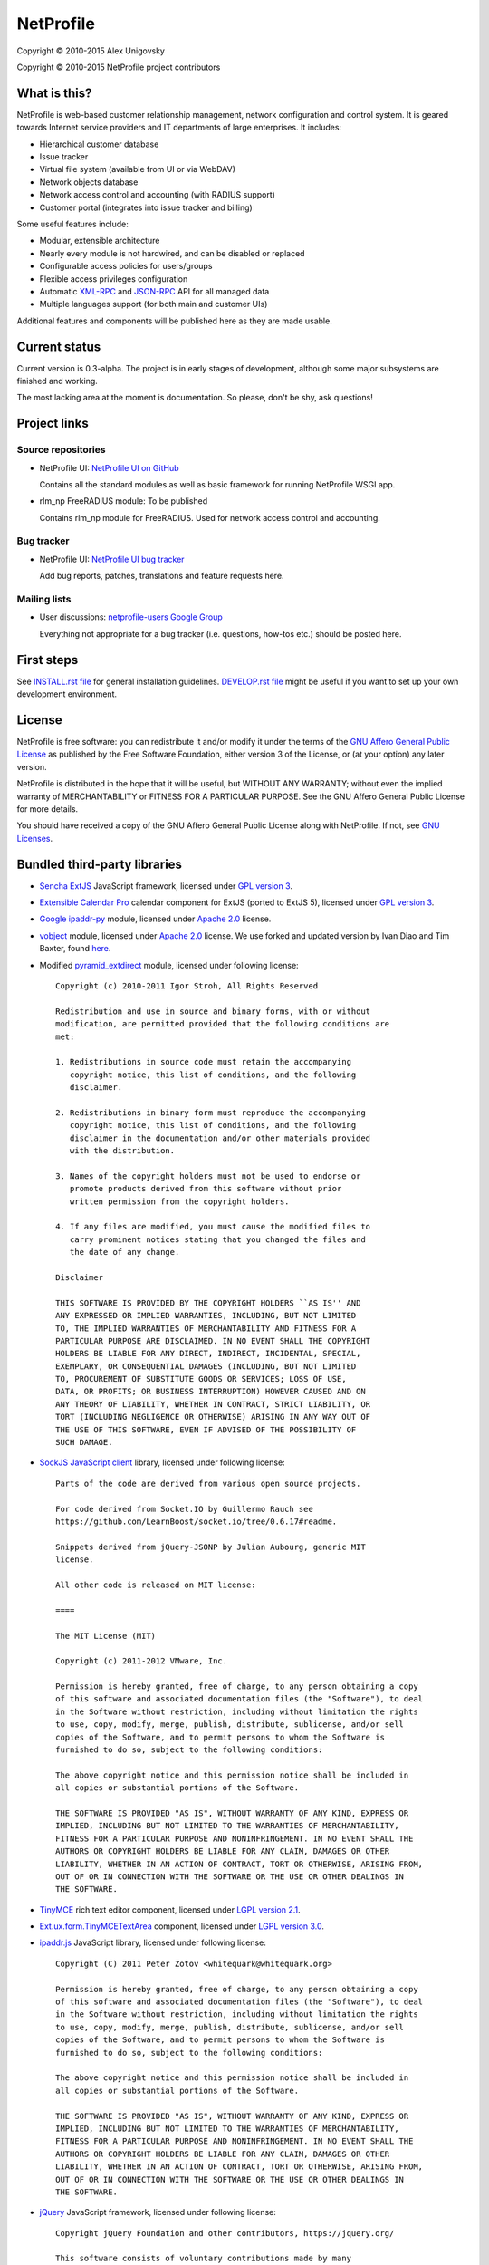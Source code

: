NetProfile
==========

Copyright © 2010-2015 Alex Unigovsky

Copyright © 2010-2015 NetProfile project contributors

What is this?
-------------

NetProfile is web-based customer relationship management, network configuration
and control system. It is geared towards Internet service providers and IT
departments of large enterprises. It includes:

* Hierarchical customer database
* Issue tracker
* Virtual file system (available from UI or via WebDAV)
* Network objects database
* Network access control and accounting (with RADIUS support)
* Customer portal (integrates into issue tracker and billing)

Some useful features include:

* Modular, extensible architecture
* Nearly every module is not hardwired, and can be disabled or replaced
* Configurable access policies for users/groups
* Flexible access privileges configuration
* Automatic XML-RPC_ and JSON-RPC_ API for all managed data
* Multiple languages support (for both main and customer UIs)

Additional features and components will be published here as they are made
usable.

.. _XML-RPC: http://xmlrpc.scripting.com/default.html
.. _JSON-RPC: http://www.jsonrpc.org/

Current status
--------------

Current version is 0.3-alpha. The project is in early stages of development,
although some major subsystems are finished and working.

The most lacking area at the moment is documentation. So please, don't be
shy, ask questions!

Project links
-------------

Source repositories
~~~~~~~~~~~~~~~~~~~

* NetProfile UI: `NetProfile UI on GitHub`_

  Contains all the standard modules as well as basic framework for running
  NetProfile WSGI app.

* rlm_np FreeRADIUS module: To be published

  Contains rlm_np module for FreeRADIUS. Used for network access control and
  accounting.

Bug tracker
~~~~~~~~~~~

* NetProfile UI: `NetProfile UI bug tracker`_

  Add bug reports, patches, translations and feature requests here.

Mailing lists
~~~~~~~~~~~~~

* User discussions: `netprofile-users Google Group`_

  Everything not appropriate for a bug tracker (i.e. questions, how-tos etc.)
  should be posted here.

.. _NetProfile UI on GitHub: https://github.com/unikmhz/npui
.. _NetProfile UI bug tracker: https://github.com/unikmhz/npui/issues
.. _netprofile-users Google Group: https://groups.google.com/d/forum/netprofile-users

First steps
-----------

See `INSTALL.rst file <INSTALL.rst>`_ for general installation guidelines.
`DEVELOP.rst file <DEVELOP.rst>`_ might be useful if you want to set up your
own development environment.

License
-------

NetProfile is free software: you can redistribute it and/or
modify it under the terms of the `GNU Affero General Public
License`_ as published by the Free Software Foundation,
either version 3 of the License, or (at your option) any later
version.

NetProfile is distributed in the hope that it will be useful,
but WITHOUT ANY WARRANTY; without even the implied warranty of
MERCHANTABILITY or FITNESS FOR A PARTICULAR PURPOSE. See the
GNU Affero General Public License for more details.

You should have received a copy of the GNU Affero General
Public License along with NetProfile. If not, see `GNU Licenses`_.

.. _GNU Affero General Public License: http://www.gnu.org/licenses/agpl.html
.. _GNU Licenses: http://www.gnu.org/licenses/

Bundled third-party libraries
-----------------------------

* `Sencha ExtJS`_ JavaScript framework, licensed under `GPL version 3`_.
* `Extensible Calendar Pro`_ calendar component for ExtJS (ported to
  ExtJS 5), licensed under `GPL version 3`_.
* `Google ipaddr-py`_ module, licensed under `Apache 2.0`_ license.
* vobject_ module, licensed under `Apache 2.0`_ license. We use forked
  and updated version by Ivan Diao and Tim Baxter, found
  `here <https://github.com/tBaxter/vobject>`_.
* Modified pyramid_extdirect_ module, licensed under following license::

   Copyright (c) 2010-2011 Igor Stroh, All Rights Reserved

   Redistribution and use in source and binary forms, with or without
   modification, are permitted provided that the following conditions are
   met:

   1. Redistributions in source code must retain the accompanying
      copyright notice, this list of conditions, and the following
      disclaimer.

   2. Redistributions in binary form must reproduce the accompanying
      copyright notice, this list of conditions, and the following
      disclaimer in the documentation and/or other materials provided
      with the distribution.

   3. Names of the copyright holders must not be used to endorse or
      promote products derived from this software without prior
      written permission from the copyright holders.

   4. If any files are modified, you must cause the modified files to
      carry prominent notices stating that you changed the files and
      the date of any change.

   Disclaimer

   THIS SOFTWARE IS PROVIDED BY THE COPYRIGHT HOLDERS ``AS IS'' AND
   ANY EXPRESSED OR IMPLIED WARRANTIES, INCLUDING, BUT NOT LIMITED
   TO, THE IMPLIED WARRANTIES OF MERCHANTABILITY AND FITNESS FOR A
   PARTICULAR PURPOSE ARE DISCLAIMED. IN NO EVENT SHALL THE COPYRIGHT
   HOLDERS BE LIABLE FOR ANY DIRECT, INDIRECT, INCIDENTAL, SPECIAL,
   EXEMPLARY, OR CONSEQUENTIAL DAMAGES (INCLUDING, BUT NOT LIMITED
   TO, PROCUREMENT OF SUBSTITUTE GOODS OR SERVICES; LOSS OF USE,
   DATA, OR PROFITS; OR BUSINESS INTERRUPTION) HOWEVER CAUSED AND ON
   ANY THEORY OF LIABILITY, WHETHER IN CONTRACT, STRICT LIABILITY, OR
   TORT (INCLUDING NEGLIGENCE OR OTHERWISE) ARISING IN ANY WAY OUT OF
   THE USE OF THIS SOFTWARE, EVEN IF ADVISED OF THE POSSIBILITY OF
   SUCH DAMAGE.

* `SockJS JavaScript client`_ library, licensed under following license::

   Parts of the code are derived from various open source projects.

   For code derived from Socket.IO by Guillermo Rauch see
   https://github.com/LearnBoost/socket.io/tree/0.6.17#readme.

   Snippets derived from jQuery-JSONP by Julian Aubourg, generic MIT
   license.

   All other code is released on MIT license:

   ====

   The MIT License (MIT)

   Copyright (c) 2011-2012 VMware, Inc.

   Permission is hereby granted, free of charge, to any person obtaining a copy
   of this software and associated documentation files (the "Software"), to deal
   in the Software without restriction, including without limitation the rights
   to use, copy, modify, merge, publish, distribute, sublicense, and/or sell
   copies of the Software, and to permit persons to whom the Software is
   furnished to do so, subject to the following conditions:

   The above copyright notice and this permission notice shall be included in
   all copies or substantial portions of the Software.

   THE SOFTWARE IS PROVIDED "AS IS", WITHOUT WARRANTY OF ANY KIND, EXPRESS OR
   IMPLIED, INCLUDING BUT NOT LIMITED TO THE WARRANTIES OF MERCHANTABILITY,
   FITNESS FOR A PARTICULAR PURPOSE AND NONINFRINGEMENT. IN NO EVENT SHALL THE
   AUTHORS OR COPYRIGHT HOLDERS BE LIABLE FOR ANY CLAIM, DAMAGES OR OTHER
   LIABILITY, WHETHER IN AN ACTION OF CONTRACT, TORT OR OTHERWISE, ARISING FROM,
   OUT OF OR IN CONNECTION WITH THE SOFTWARE OR THE USE OR OTHER DEALINGS IN
   THE SOFTWARE.

* TinyMCE_ rich text editor component, licensed under `LGPL version 2.1`_.
* `Ext.ux.form.TinyMCETextArea`_ component, licensed under `LGPL version 3.0`_.
* `ipaddr.js`_ JavaScript library, licensed under following license::

   Copyright (C) 2011 Peter Zotov <whitequark@whitequark.org>

   Permission is hereby granted, free of charge, to any person obtaining a copy
   of this software and associated documentation files (the "Software"), to deal
   in the Software without restriction, including without limitation the rights
   to use, copy, modify, merge, publish, distribute, sublicense, and/or sell
   copies of the Software, and to permit persons to whom the Software is
   furnished to do so, subject to the following conditions:

   The above copyright notice and this permission notice shall be included in
   all copies or substantial portions of the Software.

   THE SOFTWARE IS PROVIDED "AS IS", WITHOUT WARRANTY OF ANY KIND, EXPRESS OR
   IMPLIED, INCLUDING BUT NOT LIMITED TO THE WARRANTIES OF MERCHANTABILITY,
   FITNESS FOR A PARTICULAR PURPOSE AND NONINFRINGEMENT. IN NO EVENT SHALL THE
   AUTHORS OR COPYRIGHT HOLDERS BE LIABLE FOR ANY CLAIM, DAMAGES OR OTHER
   LIABILITY, WHETHER IN AN ACTION OF CONTRACT, TORT OR OTHERWISE, ARISING FROM,
   OUT OF OR IN CONNECTION WITH THE SOFTWARE OR THE USE OR OTHER DEALINGS IN
   THE SOFTWARE.

* jQuery_ JavaScript framework, licensed under following license::

   Copyright jQuery Foundation and other contributors, https://jquery.org/

   This software consists of voluntary contributions made by many
   individuals. For exact contribution history, see the revision history
   available at https://github.com/jquery/jquery

   The following license applies to all parts of this software except as
   documented below:

   ====

   Permission is hereby granted, free of charge, to any person obtaining
   a copy of this software and associated documentation files (the
   "Software"), to deal in the Software without restriction, including
   without limitation the rights to use, copy, modify, merge, publish,
   distribute, sublicense, and/or sell copies of the Software, and to
   permit persons to whom the Software is furnished to do so, subject to
   the following conditions:

   The above copyright notice and this permission notice shall be
   included in all copies or substantial portions of the Software.

   THE SOFTWARE IS PROVIDED "AS IS", WITHOUT WARRANTY OF ANY KIND,
   EXPRESS OR IMPLIED, INCLUDING BUT NOT LIMITED TO THE WARRANTIES OF
   MERCHANTABILITY, FITNESS FOR A PARTICULAR PURPOSE AND
   NONINFRINGEMENT. IN NO EVENT SHALL THE AUTHORS OR COPYRIGHT HOLDERS BE
   LIABLE FOR ANY CLAIM, DAMAGES OR OTHER LIABILITY, WHETHER IN AN ACTION
   OF CONTRACT, TORT OR OTHERWISE, ARISING FROM, OUT OF OR IN CONNECTION
   WITH THE SOFTWARE OR THE USE OR OTHER DEALINGS IN THE SOFTWARE.

   ====

   All files located in the node_modules and external directories are
   externally maintained libraries used by this software which have their
   own licenses; we recommend you read them, as their terms may differ from
   the terms above.

* `jQuery UI`_ plugin for jQuery_, licensed under following license::

   Copyright jQuery Foundation and other contributors, https://jquery.org/

   This software consists of voluntary contributions made by many
   individuals. For exact contribution history, see the revision history
   available at https://github.com/jquery/jquery-ui

   The following license applies to all parts of this software except as
   documented below:

   ====

   Permission is hereby granted, free of charge, to any person obtaining
   a copy of this software and associated documentation files (the
   "Software"), to deal in the Software without restriction, including
   without limitation the rights to use, copy, modify, merge, publish,
   distribute, sublicense, and/or sell copies of the Software, and to
   permit persons to whom the Software is furnished to do so, subject to
   the following conditions:

   The above copyright notice and this permission notice shall be
   included in all copies or substantial portions of the Software.

   THE SOFTWARE IS PROVIDED "AS IS", WITHOUT WARRANTY OF ANY KIND,
   EXPRESS OR IMPLIED, INCLUDING BUT NOT LIMITED TO THE WARRANTIES OF
   MERCHANTABILITY, FITNESS FOR A PARTICULAR PURPOSE AND
   NONINFRINGEMENT. IN NO EVENT SHALL THE AUTHORS OR COPYRIGHT HOLDERS BE
   LIABLE FOR ANY CLAIM, DAMAGES OR OTHER LIABILITY, WHETHER IN AN ACTION
   OF CONTRACT, TORT OR OTHERWISE, ARISING FROM, OUT OF OR IN CONNECTION
   WITH THE SOFTWARE OR THE USE OR OTHER DEALINGS IN THE SOFTWARE.

   ====

   Copyright and related rights for sample code are waived via CC0. Sample
   code is defined as all source code contained within the demos directory.

   CC0: http://creativecommons.org/publicdomain/zero/1.0/

   ====

   All files located in the node_modules and external directories are
   externally maintained libraries used by this software which have their
   own licenses; we recommend you read them, as their terms may differ from
   the terms above.

* `jQuery Actual`_ plugin for jQuery_, licensed under following license::

   Copyright 2011, Ben Lin (http://dreamerslab.com/)

   Permission is hereby granted, free of charge, to any person obtaining
   a copy of this software and associated documentation files (the
   "Software"), to deal in the Software without restriction, including
   without limitation the rights to use, copy, modify, merge, publish,
   distribute, sublicense, and/or sell copies of the Software, and to
   permit persons to whom the Software is furnished to do so, subject to
   the following conditions:

   The above copyright notice and this permission notice shall be
   included in all copies or substantial portions of the Software.

   THE SOFTWARE IS PROVIDED "AS IS", WITHOUT WARRANTY OF ANY KIND,
   EXPRESS OR IMPLIED, INCLUDING BUT NOT LIMITED TO THE WARRANTIES OF
   MERCHANTABILITY, FITNESS FOR A PARTICULAR PURPOSE AND
   NONINFRINGEMENT. IN NO EVENT SHALL THE AUTHORS OR COPYRIGHT HOLDERS BE
   LIABLE FOR ANY CLAIM, DAMAGES OR OTHER LIABILITY, WHETHER IN AN ACTION
   OF CONTRACT, TORT OR OTHERWISE, ARISING FROM, OUT OF OR IN CONNECTION
   WITH THE SOFTWARE OR THE USE OR OTHER DEALINGS IN THE SOFTWARE.

* jqBootstrapValidation_ plugin for jQuery_, licensed under following
  license::

   Copyright (c) 2013 David Godfrey

   Permission is hereby granted, free of charge, to any person
   obtaining a copy of this software and associated documentation
   files (the "Software"), to deal in the Software without
   restriction, including without limitation the rights to use,
   copy, modify, merge, publish, distribute, sublicense, and/or sell
   copies of the Software, and to permit persons to whom the
   Software is furnished to do so, subject to the following
   conditions:

   The above copyright notice and this permission notice shall be
   included in all copies or substantial portions of the Software.

   THE SOFTWARE IS PROVIDED "AS IS", WITHOUT WARRANTY OF ANY KIND,
   EXPRESS OR IMPLIED, INCLUDING BUT NOT LIMITED TO THE WARRANTIES
   OF MERCHANTABILITY, FITNESS FOR A PARTICULAR PURPOSE AND
   NONINFRINGEMENT. IN NO EVENT SHALL THE AUTHORS OR COPYRIGHT
   HOLDERS BE LIABLE FOR ANY CLAIM, DAMAGES OR OTHER LIABILITY,
   WHETHER IN AN ACTION OF CONTRACT, TORT OR OTHERWISE, ARISING
   FROM, OUT OF OR IN CONNECTION WITH THE SOFTWARE OR THE USE OR
   OTHER DEALINGS IN THE SOFTWARE.

* `jQuery Iframe Transport`_ plugin for jQuery_, licensed under following
  license::

   The MIT License

   Copyright (c) 2014 Christopher Lenz

   Permission is hereby granted, free of charge, to any person obtaining a copy
   of this software and associated documentation files (the "Software"), to deal
   in the Software without restriction, including without limitation the rights
   to use, copy, modify, merge, publish, distribute, sublicense, and/or sell
   copies of the Software, and to permit persons to whom the Software is
   furnished to do so, subject to the following conditions:

   The above copyright notice and this permission notice shall be included in
   all copies or substantial portions of the Software.

   THE SOFTWARE IS PROVIDED "AS IS", WITHOUT WARRANTY OF ANY KIND, EXPRESS OR
   IMPLIED, INCLUDING BUT NOT LIMITED TO THE WARRANTIES OF MERCHANTABILITY,
   FITNESS FOR A PARTICULAR PURPOSE AND NONINFRINGEMENT. IN NO EVENT SHALL THE
   AUTHORS OR COPYRIGHT HOLDERS BE LIABLE FOR ANY CLAIM, DAMAGES OR OTHER
   LIABILITY, WHETHER IN AN ACTION OF CONTRACT, TORT OR OTHERWISE, ARISING FROM,
   OUT OF OR IN CONNECTION WITH THE SOFTWARE OR THE USE OR OTHER DEALINGS IN
   THE SOFTWARE.

* `jQuery File Upload`_ plugin for jQuery_, licensed under MIT_ license.
* Chosen_ plugin for jQuery_, licensed under following license::

   Copyright (c) 2011-2015 by Harvest

   Available for use under the MIT License

   Permission is hereby granted, free of charge, to any person obtaining a copy
   of this software and associated documentation files (the "Software"), to deal
   in the Software without restriction, including without limitation the rights
   to use, copy, modify, merge, publish, distribute, sublicense, and/or sell
   copies of the Software, and to permit persons to whom the Software is
   furnished to do so, subject to the following conditions:

   The above copyright notice and this permission notice shall be included in
   all copies or substantial portions of the Software.

   THE SOFTWARE IS PROVIDED "AS IS", WITHOUT WARRANTY OF ANY KIND, EXPRESS OR
   IMPLIED, INCLUDING BUT NOT LIMITED TO THE WARRANTIES OF MERCHANTABILITY,
   FITNESS FOR A PARTICULAR PURPOSE AND NONINFRINGEMENT. IN NO EVENT SHALL THE
   AUTHORS OR COPYRIGHT HOLDERS BE LIABLE FOR ANY CLAIM, DAMAGES OR OTHER
   LIABILITY, WHETHER IN AN ACTION OF CONTRACT, TORT OR OTHERWISE, ARISING FROM,
   OUT OF OR IN CONNECTION WITH THE SOFTWARE OR THE USE OR OTHER DEALINGS IN
   THE SOFTWARE.

* `moment.js`_ JavaScript library, licensed under following license::

   Copyright (c) 2011-2014 Tim Wood, Iskren Chernev, Moment.js contributors

   Permission is hereby granted, free of charge, to any person
   obtaining a copy of this software and associated documentation
   files (the "Software"), to deal in the Software without
   restriction, including without limitation the rights to use,
   copy, modify, merge, publish, distribute, sublicense, and/or sell
   copies of the Software, and to permit persons to whom the
   Software is furnished to do so, subject to the following
   conditions:

   The above copyright notice and this permission notice shall be
   included in all copies or substantial portions of the Software.

   THE SOFTWARE IS PROVIDED "AS IS", WITHOUT WARRANTY OF ANY KIND,
   EXPRESS OR IMPLIED, INCLUDING BUT NOT LIMITED TO THE WARRANTIES
   OF MERCHANTABILITY, FITNESS FOR A PARTICULAR PURPOSE AND
   NONINFRINGEMENT. IN NO EVENT SHALL THE AUTHORS OR COPYRIGHT
   HOLDERS BE LIABLE FOR ANY CLAIM, DAMAGES OR OTHER LIABILITY,
   WHETHER IN AN ACTION OF CONTRACT, TORT OR OTHERWISE, ARISING
   FROM, OUT OF OR IN CONNECTION WITH THE SOFTWARE OR THE USE OR
   OTHER DEALINGS IN THE SOFTWARE.

* `respond.js`_ JavaScript library, licensed under following license::

   Copyright (c) 2012 Scott Jehl

   Permission is hereby granted, free of charge, to any person
   obtaining a copy of this software and associated documentation
   files (the "Software"), to deal in the Software without
   restriction, including without limitation the rights to use,
   copy, modify, merge, publish, distribute, sublicense, and/or sell
   copies of the Software, and to permit persons to whom the
   Software is furnished to do so, subject to the following
   conditions:

   The above copyright notice and this permission notice shall be
   included in all copies or substantial portions of the Software.

   THE SOFTWARE IS PROVIDED "AS IS", WITHOUT WARRANTY OF ANY KIND,
   EXPRESS OR IMPLIED, INCLUDING BUT NOT LIMITED TO THE WARRANTIES
   OF MERCHANTABILITY, FITNESS FOR A PARTICULAR PURPOSE AND
   NONINFRINGEMENT. IN NO EVENT SHALL THE AUTHORS OR COPYRIGHT
   HOLDERS BE LIABLE FOR ANY CLAIM, DAMAGES OR OTHER LIABILITY,
   WHETHER IN AN ACTION OF CONTRACT, TORT OR OTHERWISE, ARISING
   FROM, OUT OF OR IN CONNECTION WITH THE SOFTWARE OR THE USE OR
   OTHER DEALINGS IN THE SOFTWARE.

* `HTML5 Shiv`_ JavaScript library, licensed under MIT_ license.
* Bootstrap_ CSS/JS framework, licensed under following license::

   The MIT License (MIT)

   Copyright (c) 2011-2015 Twitter, Inc

   Permission is hereby granted, free of charge, to any person obtaining a copy
   of this software and associated documentation files (the "Software"), to deal
   in the Software without restriction, including without limitation the rights
   to use, copy, modify, merge, publish, distribute, sublicense, and/or sell
   copies of the Software, and to permit persons to whom the Software is
   furnished to do so, subject to the following conditions:

   The above copyright notice and this permission notice shall be included in
   all copies or substantial portions of the Software.

   THE SOFTWARE IS PROVIDED "AS IS", WITHOUT WARRANTY OF ANY KIND, EXPRESS OR
   IMPLIED, INCLUDING BUT NOT LIMITED TO THE WARRANTIES OF MERCHANTABILITY,
   FITNESS FOR A PARTICULAR PURPOSE AND NONINFRINGEMENT. IN NO EVENT SHALL THE
   AUTHORS OR COPYRIGHT HOLDERS BE LIABLE FOR ANY CLAIM, DAMAGES OR OTHER
   LIABILITY, WHETHER IN AN ACTION OF CONTRACT, TORT OR OTHERWISE, ARISING FROM,
   OUT OF OR IN CONNECTION WITH THE SOFTWARE OR THE USE OR OTHER DEALINGS IN
   THE SOFTWARE.

* `Bootstrap DateTimePicker`_ component, licensed under following license::

   The MIT License (MIT)

   Copyright (c) 2015 Jonathan Peterson (@Eonasdan)

   Permission is hereby granted, free of charge, to any person obtaining a copy
   of this software and associated documentation files (the "Software"), to deal
   in the Software without restriction, including without limitation the rights
   to use, copy, modify, merge, publish, distribute, sublicense, and/or sell
   copies of the Software, and to permit persons to whom the Software is
   furnished to do so, subject to the following conditions:

   The above copyright notice and this permission notice shall be included in all
   copies or substantial portions of the Software.

   THE SOFTWARE IS PROVIDED "AS IS", WITHOUT WARRANTY OF ANY KIND, EXPRESS OR
   IMPLIED, INCLUDING BUT NOT LIMITED TO THE WARRANTIES OF MERCHANTABILITY,
   FITNESS FOR A PARTICULAR PURPOSE AND NONINFRINGEMENT. IN NO EVENT SHALL THE
   AUTHORS OR COPYRIGHT HOLDERS BE LIABLE FOR ANY CLAIM, DAMAGES OR OTHER
   LIABILITY, WHETHER IN AN ACTION OF CONTRACT, TORT OR OTHERWISE, ARISING FROM,
   OUT OF OR IN CONNECTION WITH THE SOFTWARE OR THE USE OR OTHER DEALINGS IN THE
   SOFTWARE.

Bundled third-party resources
-----------------------------

* Parts of `Fugue icon set`_ by Yusuke Kamiyamane, licensed under
  `Creative Commons Attribution 3.0 Unported`_ license.
* Parts of `Silk icon set`_ by Mark James, licensed under
  `Creative Commons Attribution 2.5 Generic`_ license.
* Parts of `Faenza icon theme`_ by Matthieu James, licensed under
  `GPL version 3`_.

.. _GPL version 3: http://www.gnu.org/licenses/gpl.html
.. _LGPL version 2.1: https://www.gnu.org/licenses/lgpl-2.1.html
.. _LGPL version 3.0: https://www.gnu.org/licenses/lgpl-3.0.html
.. _Apache 2.0: http://www.apache.org/licenses/LICENSE-2.0
.. _MIT: http://opensource.org/licenses/MIT
.. _Creative Commons Attribution 2.5 Generic: http://creativecommons.org/licenses/by/2.5/
.. _Creative Commons Attribution 3.0 Unported: http://creativecommons.org/licenses/by/3.0/
.. _Sencha ExtJS: http://www.sencha.com/products/extjs/
.. _Extensible Calendar Pro: http://ext.ensible.com/
.. _SockJS JavaScript client: https://github.com/sockjs/sockjs-client
.. _Google ipaddr-py: http://code.google.com/p/ipaddr-py/
.. _vobject: http://vobject.skyhouseconsulting.com
.. _pyramid_extdirect: https://github.com/jenner/pyramid_extdirect
.. _TinyMCE: http://www.tinymce.com/
.. _Ext.ux.form.TinyMCETextArea: http://www.point-constructor.com/en/tinyta/
.. _ipaddr.js: http://adilapapaya.com/docs/ipaddr.js/
.. _jQuery: https://jquery.com/
.. _jQuery UI: https://jqueryui.com/
.. _jQuery Actual: https://github.com/dreamerslab/jquery.actual
.. _jqBootstrapValidation: http://reactiveraven.github.io/jqBootstrapValidation/
.. _jQuery Iframe Transport: http://cmlenz.github.io/jquery-iframe-transport/
.. _jQuery File Upload: https://blueimp.github.io/jQuery-File-Upload/
.. _Chosen: http://harvesthq.github.io/chosen/
.. _moment.js: http://momentjs.com/
.. _respond.js: https://github.com/scottjehl/Respond
.. _HTML5 Shiv: https://github.com/aFarkas/html5shiv
.. _Bootstrap: http://getbootstrap.com/
.. _Bootstrap DateTimePicker: http://eonasdan.github.io/bootstrap-datetimepicker/
.. _Fugue icon set: http://p.yusukekamiyamane.com/
.. _Silk icon set: http://www.famfamfam.com/lab/icons/silk/
.. _Faenza icon theme: https://code.google.com/p/faenza-icon-theme/

